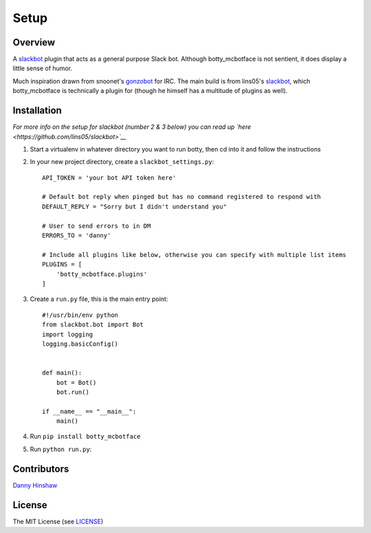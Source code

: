 .. raw:: html

   <!--For conversion to rst run the command below from project root-->

.. raw:: html

   <!--pandoc --from=markdown --to=rst README.md -o README.rst-->

Setup
=====

Overview
--------

A `slackbot <https://github.com/lins05/slackbot>`__ plugin that acts as
a general purpose Slack bot. Although botty\_mcbotface is not sentient,
it does display a little sense of humor.

Much inspiration drawn from snoonet's
`gonzobot <https://github.com/snoonetIRC/CloudBot>`__ for IRC. The main
build is from lins05's
`slackbot <https://github.com/lins05/slackbot>`__, which
botty\_mcbotface is technically a plugin for (though he himself has a
multitude of plugins as well).

Installation
------------

*For more info on the setup for slackbot (number 2 & 3 below) you can
read up `here <https://github.com/lins05/slackbot>`__*

1. Start a virtualenv in whatever directory you want to run botty, then
   cd into it and follow the instructions

2. In your new project directory, create a ``slackbot_settings.py``:

   ::

       API_TOKEN = 'your bot API token here'

       # Default bot reply when pinged but has no command registered to respond with
       DEFAULT_REPLY = "Sorry but I didn't understand you"

       # User to send errors to in DM
       ERRORS_TO = 'danny'

       # Include all plugins like below, otherwise you can specify with multiple list items
       PLUGINS = [
           'botty_mcbotface.plugins'
       ]

3. Create a ``run.py`` file, this is the main entry point:

   ::

       #!/usr/bin/env python
       from slackbot.bot import Bot
       import logging
       logging.basicConfig()


       def main():
           bot = Bot()
           bot.run()

       if __name__ == "__main__":
           main()

4. Run ``pip install botty_mcbotface``

5. Run ``python run.py``:

Contributors
------------

`Danny Hinshaw <https://github.com/DannyHinshaw>`__

License
-------

The MIT License (see `LICENSE <LICENSE>`__)
